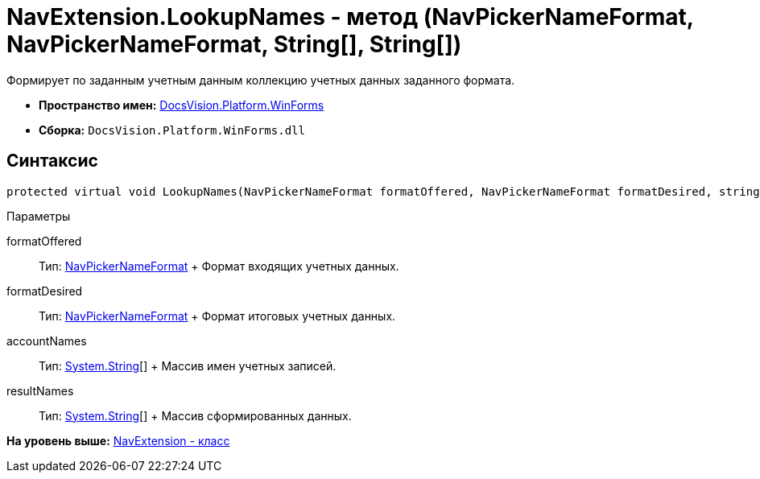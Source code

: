 = NavExtension.LookupNames - метод (NavPickerNameFormat, NavPickerNameFormat, String[], String[])

Формирует по заданным учетным данным коллекцию учетных данных заданного формата.

* [.keyword]*Пространство имен:* xref:WinForms_NS.adoc[DocsVision.Platform.WinForms]
* [.keyword]*Сборка:* [.ph .filepath]`DocsVision.Platform.WinForms.dll`

== Синтаксис

[source,pre,codeblock,language-csharp]
----
protected virtual void LookupNames(NavPickerNameFormat formatOffered, NavPickerNameFormat formatDesired, string[] accountNames, string[] resultNames)
----

Параметры

formatOffered::
  Тип: xref:../Extensibility/NavPickerNameFormat_EN.adoc[NavPickerNameFormat]
  +
  Формат входящих учетных данных.
formatDesired::
  Тип: xref:../Extensibility/NavPickerNameFormat_EN.adoc[NavPickerNameFormat]
  +
  Формат итоговых учетных данных.
accountNames::
  Тип: http://msdn.microsoft.com/ru-ru/library/system.string.aspx[System.String][]
  +
  Массив имен учетных записей.
resultNames::
  Тип: http://msdn.microsoft.com/ru-ru/library/system.string.aspx[System.String][]
  +
  Массив сформированных данных.

*На уровень выше:* xref:../../../../api/DocsVision/Platform/WinForms/NavExtension_CL.adoc[NavExtension - класс]
